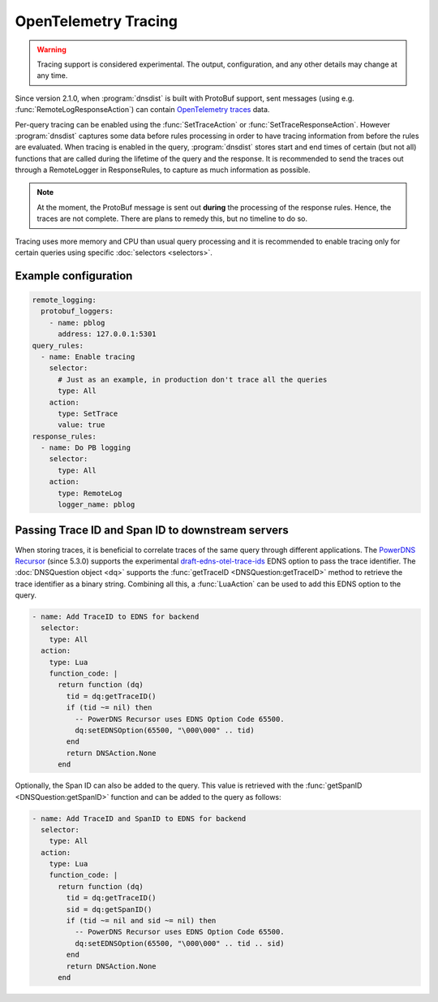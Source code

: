 OpenTelemetry Tracing
---------------------

.. warning::
   Tracing support is considered experimental. The output, configuration, and any other details
   may change at any time.

Since version 2.1.0, when :program:`dnsdist` is built with ProtoBuf support, sent messages (using e.g. :func:`RemoteLogResponseAction`) can contain `OpenTelemetry traces <https://opentelemetry.io/docs/concepts/signals/traces>`__ data.

Per-query tracing can be enabled using the :func:`SetTraceAction` or :func:`SetTraceResponseAction`. However :program:`dnsdist` captures some data before rules processing in order to have tracing information from before the rules are evaluated.
When tracing is enabled in the query, :program:`dnsdist` stores start and end times of certain (but not all) functions that are called during the lifetime of the query and the response.
It is recommended to send the traces out through a RemoteLogger in ResponseRules, to capture as much information as possible.

.. note::
   At the moment, the ProtoBuf message is sent out **during** the processing of the response rules.
   Hence, the traces are not complete.
   There are plans to remedy this, but no timeline to do so.

Tracing uses more memory and CPU than usual query processing and it is recommended to enable tracing only for certain queries using specific :doc:`selectors <selectors>`.

Example configuration
=====================

.. code-block:: yaml

   remote_logging:
     protobuf_loggers:
       - name: pblog
         address: 127.0.0.1:5301
   query_rules:
     - name: Enable tracing
       selector:
         # Just as an example, in production don't trace all the queries
         type: All
       action:
         type: SetTrace
         value: true
   response_rules:
     - name: Do PB logging
       selector:
         type: All
       action:
         type: RemoteLog
         logger_name: pblog

Passing Trace ID and Span ID to downstream servers
==================================================

When storing traces, it is beneficial to correlate traces of the same query through different applications.
The `PowerDNS Recursor <https://doc.powerdns.com/recursor>`__ (since 5.3.0) supports the experimental `draft-edns-otel-trace-ids <https://github.com/PowerDNS/draft-edns-otel-trace-ids>`__ EDNS option to pass the trace identifier.
The :doc:`DNSQuestion object <dq>` supports the :func:`getTraceID <DNSQuestion:getTraceID>` method to retrieve the trace identifier as a binary string.
Combining all this, a :func:`LuaAction` can be used to add this EDNS option to the query.

.. code-block:: yaml

   - name: Add TraceID to EDNS for backend
     selector:
       type: All
     action:
       type: Lua
       function_code: |
         return function (dq)
           tid = dq:getTraceID()
           if (tid ~= nil) then
             -- PowerDNS Recursor uses EDNS Option Code 65500.
             dq:setEDNSOption(65500, "\000\000" .. tid)
           end
           return DNSAction.None
         end

Optionally, the Span ID can also be added to the query.
This value is retrieved with the :func:`getSpanID <DNSQuestion:getSpanID>` function and can be added to the query as follows:

.. code-block:: yaml

   - name: Add TraceID and SpanID to EDNS for backend
     selector:
       type: All
     action:
       type: Lua
       function_code: |
         return function (dq)
           tid = dq:getTraceID()
           sid = dq:getSpanID()
           if (tid ~= nil and sid ~= nil) then
             -- PowerDNS Recursor uses EDNS Option Code 65500.
             dq:setEDNSOption(65500, "\000\000" .. tid .. sid)
           end
           return DNSAction.None
         end
